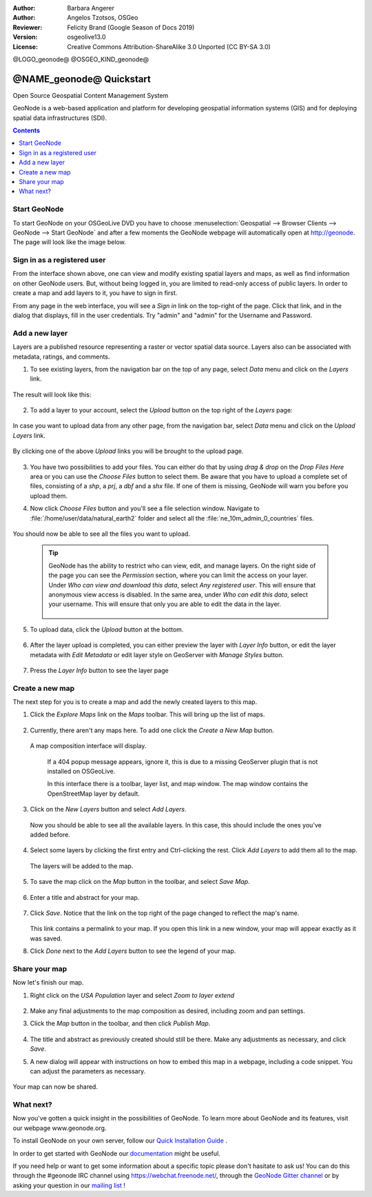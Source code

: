 :Author: Barbara Angerer
:Author: Angelos Tzotsos, OSGeo
:Reviewer: Felicity Brand (Google Season of Docs 2019)
:Version: osgeolive13.0
:License: Creative Commons Attribution-ShareAlike 3.0 Unported  (CC BY-SA 3.0)

@LOGO_geonode@
@OSGEO_KIND_geonode@


********************************************************************************
@NAME_geonode@ Quickstart
********************************************************************************

Open Source Geospatial Content Management System

GeoNode is a web-based application and platform for developing geospatial information systems (GIS) and for deploying spatial data infrastructures (SDI). 


.. contents:: Contents
   :local:


Start GeoNode
=============

To start GeoNode on your OSGeoLive DVD you have to
choose :menuselection:`Geospatial --> Browser Clients --> GeoNode --> Start GeoNode` and
after a few moments the GeoNode webpage will automatically
open at http://geonode. The page will look like the image below.

    .. figure:: /images/projects/geonode/geonode_screenshot.png
      :scale: 70%


Sign in as a registered user
============================

From the interface shown above, one can view and modify existing spatial layers and maps, as well as find information on other GeoNode users. But, without being logged in, you are limited to read-only access of public layers. In order to create a map and add layers to it, you have to sign in first.

From any page in the web interface, you will see a *Sign in* link on the top-right of the page. Click that link, and in the dialog that displays, fill in the user credentials. Try "admin" and "admin" for the Username and Password.

   .. figure:: /images/projects/geonode/geonode_signin_quickstart.png
     :scale: 70%


Add a new layer
===============

Layers are a published resource representing a raster or vector spatial data source. Layers also can be associated with metadata, ratings, and comments.

1. To see existing layers, from the navigation bar on the top of any page, select *Data* menu and click on the *Layers* link.

    .. figure:: /images/projects/geonode/geonode_menu_data.png
      :scale: 70%

The result will look like this:

    .. figure:: /images/projects/geonode/geonode_layers_page.png
      :scale: 70%

2. To add a layer to your account, select the *Upload* button on the top right of the *Layers* page:

    .. figure:: /images/projects/geonode/geonode_data_upload2.png
      :scale: 70%

In case you want to upload data from any other page, from the navigation bar, select *Data* menu and click on the *Upload Layers* link.

    .. figure:: /images/projects/geonode/geonode_data_upload1.png
      :scale: 70%

By clicking one of the above *Upload* links you will be brought to the upload page.

   .. figure:: /images/projects/geonode/geonode_upload_page.png
     :scale: 70%

3. You have two possibilities to add your files. You can either do that by using *drag & drop* on the *Drop Files Here* area or you can use the *Choose Files* button to select them.
   Be aware that you have to upload a complete set of files, consisting of a *shp*, a *prj*, a *dbf* and a *shx* file. If one of them is missing,
   GeoNode will warn you before you upload them.

4. Now click *Choose Files* button and you'll see a file selection window. Navigate to :file:`/home/user/data/natural_earth2` folder and select all the :file:`ne_10m_admin_0_countries` files.

   .. figure:: /images/projects/geonode/geonode_upload_select_files.png
     :scale: 70%

You should now be able to see all the files you want to upload.

   .. figure:: /images/projects/geonode/geonode_files_to_be_uploaded.png
     :scale: 70%

 .. Tip:: GeoNode has the ability to restrict who can view, edit, and manage layers. On the right side of the page you can see the *Permission* section, where you can limit the access on your layer. 
   Under *Who can view and download this data*, select *Any registered user*. This will ensure that anonymous view access is disabled.
   In the same area, under *Who can edit this data*, select your username. This will ensure that only you are able to edit the data in the layer.

    .. figure:: /images/projects/geonode/geonode_permission.png
      :scale: 70%
    
5. To upload data, click the *Upload* button at the bottom.

    .. figure:: /images/projects/geonode/geonode_upload_bar.png
      :scale: 70%

6. After the layer upload is completed, you can either preview the layer with *Layer Info* button, or edit the layer metadata with *Edit Metadata* or edit layer style on GeoServer with *Manage Styles* button.

    .. figure:: /images/projects/geonode/geonode_upload_result.png
      :scale: 70%

7. Press the *Layer Info* button to see the layer page

    .. figure:: /images/projects/geonode/geonode_new_layer.png
      :scale: 70%


Create a new map
================

The next step for you is to create a map and add the newly created layers to this map.

1. Click the *Explore Maps* link on the *Maps* toolbar. This will bring up the list of maps.

   .. figure:: /images/projects/geonode/geonode_maps_quickstart.png
     :scale: 70%

2. Currently, there aren't any maps here. To add one click the *Create a New Map* button.

   .. figure:: /images/projects/geonode/geonode_createmap2.png
     :scale: 70%

  A map composition interface will display.

   .. figure:: /images/projects/geonode/geonode_createmap.png
     :scale: 70%

   If a 404 popup message appears, ignore it, this is due to a missing GeoServer plugin that is not installed on OSGeoLive.

   In this interface there is a toolbar, layer list, and map window. The map window contains the OpenStreetMap layer by default.

3. Click on the *New Layers* button and select *Add Layers*. 

   .. figure:: /images/projects/geonode/geonode_addlayerslink.png
     :scale: 70%


 Now you should be able to see all the available layers. In this case, this should include the ones you've added before.

4. Select some layers by clicking the first entry and Ctrl-clicking the rest. Click *Add Layers* to add them all to the map.

   .. figure:: /images/projects/geonode/geonode_addlayersselect_quickstart.png
     :scale: 70%

 The layers will be added to the map.

5. To save the map click on the *Map* button in the toolbar, and select *Save Map*.

   .. figure:: /images/projects/geonode/geonode_savemaplink.png
     :scale: 70%


6. Enter a title and abstract for your map.

   .. figure:: /images/projects/geonode/geonode_savemapdialog.png
     :scale: 70%


7. Click *Save*. Notice that the link on the top right of the page changed to reflect the map's name.

   .. figure:: /images/projects/geonode/geonode_mapname.png
     :scale: 70%


   This link contains a permalink to your map. If you open this link in a new window, your map will appear exactly as it was saved.

8. Click *Done* next to the *Add Layers* button to see the legend of your map.

Share your map
==============

Now let's finish our map.

#. Right click on the *USA Population* layer and select *Zoom to layer extend*

   .. figure:: /images/projects/geonode/geonode_mapcomposition.png
     :scale: 70%


#. Make any final adjustments to the map composition as desired, including zoom and pan settings.

#. Click the *Map* button in the toolbar, and then click *Publish Map*.

   .. figure:: /images/projects/geonode/geonode_publishmaplink.png
     :scale: 70%


#. The title and abstract as previously created should still be there. Make any adjustments as necessary, and click *Save*.

#. A new dialog will appear with instructions on how to embed this map in a webpage, including a code snippet. You can adjust the parameters as necessary.

   .. figure:: /images/projects/geonode/geonode_publishmap.png
     :scale: 70%


Your map can now be shared.


What next?
==========

Now you've gotten a quick insight in the possibilities of GeoNode. To learn more about GeoNode and its features, visit our webpage www.geonode.org. 

To install GeoNode on your own server, follow our `Quick Installation Guide <https://docs.geonode.org/en/master/start/index.html#quick-installation-guide>`_ .

In order to get started with GeoNode our `documentation <https://docs.geonode.org/en/master/>`_ might be useful.

If you need help or want to get some information about a specific topic please
don't hasitate to ask us! You can do this through the #geonode IRC channel using
https://webchat.freenode.net/, through the `GeoNode Gitter channel <https://gitter.im/GeoNode/general>`_
or by asking your question in our `mailing list <https://lists.osgeo.org/cgi-bin/mailman/listinfo/geonode-users>`_ !
    
    
